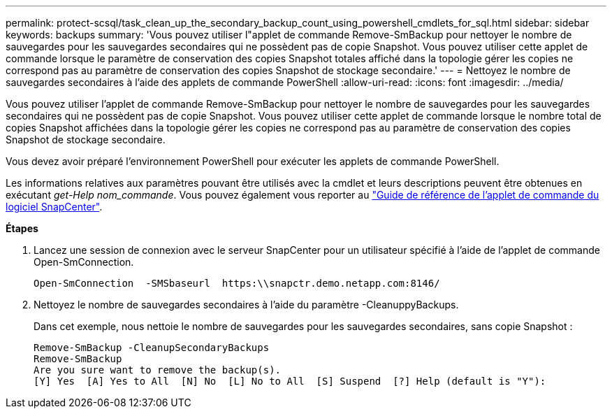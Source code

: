 ---
permalink: protect-scsql/task_clean_up_the_secondary_backup_count_using_powershell_cmdlets_for_sql.html 
sidebar: sidebar 
keywords: backups 
summary: 'Vous pouvez utiliser l"applet de commande Remove-SmBackup pour nettoyer le nombre de sauvegardes pour les sauvegardes secondaires qui ne possèdent pas de copie Snapshot. Vous pouvez utiliser cette applet de commande lorsque le paramètre de conservation des copies Snapshot totales affiché dans la topologie gérer les copies ne correspond pas au paramètre de conservation des copies Snapshot de stockage secondaire.' 
---
= Nettoyez le nombre de sauvegardes secondaires à l'aide des applets de commande PowerShell
:allow-uri-read: 
:icons: font
:imagesdir: ../media/


[role="lead"]
Vous pouvez utiliser l'applet de commande Remove-SmBackup pour nettoyer le nombre de sauvegardes pour les sauvegardes secondaires qui ne possèdent pas de copie Snapshot. Vous pouvez utiliser cette applet de commande lorsque le nombre total de copies Snapshot affichées dans la topologie gérer les copies ne correspond pas au paramètre de conservation des copies Snapshot de stockage secondaire.

Vous devez avoir préparé l'environnement PowerShell pour exécuter les applets de commande PowerShell.

Les informations relatives aux paramètres pouvant être utilisés avec la cmdlet et leurs descriptions peuvent être obtenues en exécutant _get-Help nom_commande_. Vous pouvez également vous reporter au https://library.netapp.com/ecm/ecm_download_file/ECMLP2885482["Guide de référence de l'applet de commande du logiciel SnapCenter"^].

*Étapes*

. Lancez une session de connexion avec le serveur SnapCenter pour un utilisateur spécifié à l'aide de l'applet de commande Open-SmConnection.
+
[listing]
----
Open-SmConnection  -SMSbaseurl  https:\\snapctr.demo.netapp.com:8146/
----
. Nettoyez le nombre de sauvegardes secondaires à l'aide du paramètre -CleanuppyBackups.
+
Dans cet exemple, nous nettoie le nombre de sauvegardes pour les sauvegardes secondaires, sans copie Snapshot :

+
[listing]
----
Remove-SmBackup -CleanupSecondaryBackups
Remove-SmBackup
Are you sure want to remove the backup(s).
[Y] Yes  [A] Yes to All  [N] No  [L] No to All  [S] Suspend  [?] Help (default is "Y"):
----

